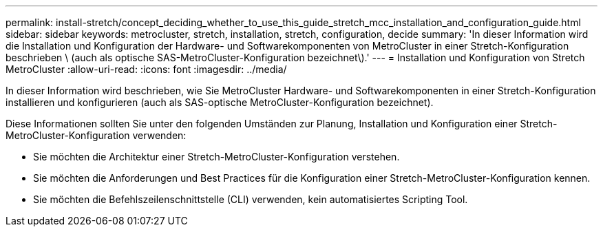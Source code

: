 ---
permalink: install-stretch/concept_deciding_whether_to_use_this_guide_stretch_mcc_installation_and_configuration_guide.html 
sidebar: sidebar 
keywords: metrocluster, stretch, installation, stretch, configuration, decide 
summary: 'In dieser Information wird die Installation und Konfiguration der Hardware- und Softwarekomponenten von MetroCluster in einer Stretch-Konfiguration beschrieben \ (auch als optische SAS-MetroCluster-Konfiguration bezeichnet\).' 
---
= Installation und Konfiguration von Stretch MetroCluster
:allow-uri-read: 
:icons: font
:imagesdir: ../media/


[role="lead"]
In dieser Information wird beschrieben, wie Sie MetroCluster Hardware- und Softwarekomponenten in einer Stretch-Konfiguration installieren und konfigurieren (auch als SAS-optische MetroCluster-Konfiguration bezeichnet).

Diese Informationen sollten Sie unter den folgenden Umständen zur Planung, Installation und Konfiguration einer Stretch-MetroCluster-Konfiguration verwenden:

* Sie möchten die Architektur einer Stretch-MetroCluster-Konfiguration verstehen.
* Sie möchten die Anforderungen und Best Practices für die Konfiguration einer Stretch-MetroCluster-Konfiguration kennen.
* Sie möchten die Befehlszeilenschnittstelle (CLI) verwenden, kein automatisiertes Scripting Tool.

